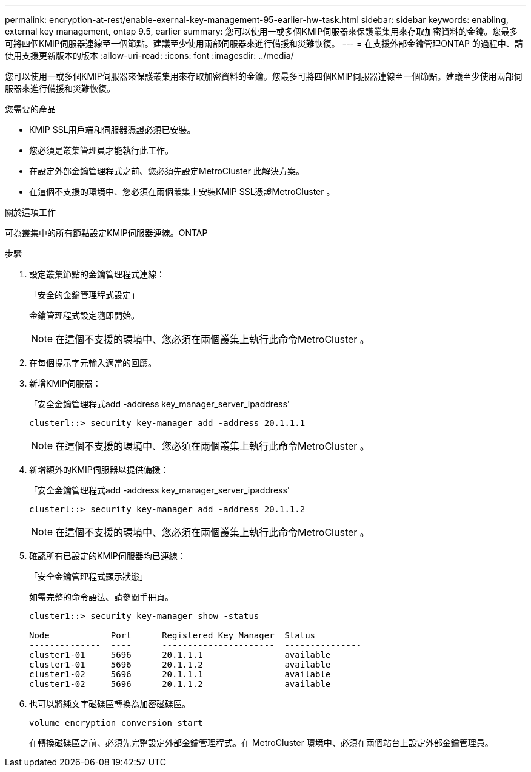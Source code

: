 ---
permalink: encryption-at-rest/enable-exernal-key-management-95-earlier-hw-task.html 
sidebar: sidebar 
keywords: enabling, external key management, ontap 9.5, earlier 
summary: 您可以使用一或多個KMIP伺服器來保護叢集用來存取加密資料的金鑰。您最多可將四個KMIP伺服器連線至一個節點。建議至少使用兩部伺服器來進行備援和災難恢復。 
---
= 在支援外部金鑰管理ONTAP 的過程中、請使用支援更新版本的版本
:allow-uri-read: 
:icons: font
:imagesdir: ../media/


[role="lead"]
您可以使用一或多個KMIP伺服器來保護叢集用來存取加密資料的金鑰。您最多可將四個KMIP伺服器連線至一個節點。建議至少使用兩部伺服器來進行備援和災難恢復。

.您需要的產品
* KMIP SSL用戶端和伺服器憑證必須已安裝。
* 您必須是叢集管理員才能執行此工作。
* 在設定外部金鑰管理程式之前、您必須先設定MetroCluster 此解決方案。
* 在這個不支援的環境中、您必須在兩個叢集上安裝KMIP SSL憑證MetroCluster 。


.關於這項工作
可為叢集中的所有節點設定KMIP伺服器連線。ONTAP

.步驟
. 設定叢集節點的金鑰管理程式連線：
+
「安全的金鑰管理程式設定」

+
金鑰管理程式設定隨即開始。

+

NOTE: 在這個不支援的環境中、您必須在兩個叢集上執行此命令MetroCluster 。

. 在每個提示字元輸入適當的回應。
. 新增KMIP伺服器：
+
「安全金鑰管理程式add -address key_manager_server_ipaddress'

+
[listing]
----
clusterl::> security key-manager add -address 20.1.1.1
----
+

NOTE: 在這個不支援的環境中、您必須在兩個叢集上執行此命令MetroCluster 。

. 新增額外的KMIP伺服器以提供備援：
+
「安全金鑰管理程式add -address key_manager_server_ipaddress'

+
[listing]
----
clusterl::> security key-manager add -address 20.1.1.2
----
+

NOTE: 在這個不支援的環境中、您必須在兩個叢集上執行此命令MetroCluster 。

. 確認所有已設定的KMIP伺服器均已連線：
+
「安全金鑰管理程式顯示狀態」

+
如需完整的命令語法、請參閱手冊頁。

+
[listing]
----
cluster1::> security key-manager show -status

Node            Port      Registered Key Manager  Status
--------------  ----      ----------------------  ---------------
cluster1-01     5696      20.1.1.1                available
cluster1-01     5696      20.1.1.2                available
cluster1-02     5696      20.1.1.1                available
cluster1-02     5696      20.1.1.2                available
----
. 也可以將純文字磁碟區轉換為加密磁碟區。
+
`volume encryption conversion start`

+
在轉換磁碟區之前、必須先完整設定外部金鑰管理程式。在 MetroCluster 環境中、必須在兩個站台上設定外部金鑰管理員。


